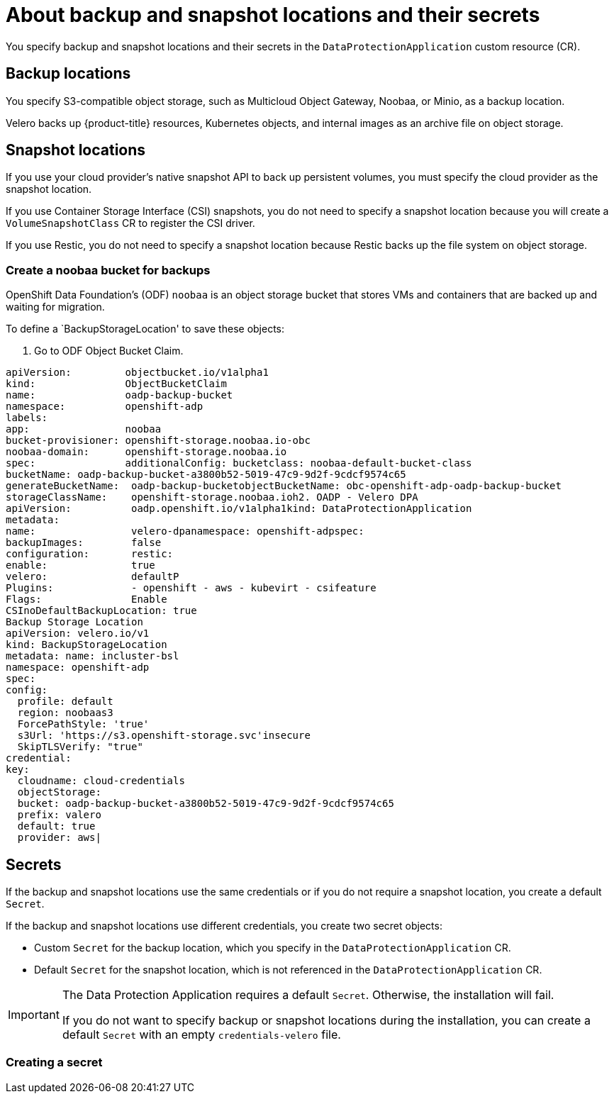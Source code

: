// Module included in the following assemblies:
//
// * backup_and_restore/application_backup_and_restore/installing/installing-oadp-aws.adoc
// * backup_and_restore/application_backup_and_restore/installing/installing-oadp-azure.adoc
// * backup_and_restore/application_backup_and_restore/installing/installing-oadp-gcp.adoc
// * backup_and_restore/application_backup_and_restore/installing/installing-oadp-mcg.adoc
// * backup_and_restore/application_backup_and_restore/installing/installing-oadp-ocs.adoc

:_content-type: CONCEPT
[id="oadp-about-backup-snapshot-locations_{context}"]
= About backup and snapshot locations and their secrets

You specify backup and snapshot locations and their secrets in the `DataProtectionApplication` custom resource (CR).

[id="backup-locations_{context}"]
[discrete]
== Backup locations

You specify S3-compatible object storage, such as Multicloud Object Gateway, Noobaa, or Minio, as a backup location.

Velero backs up {product-title} resources, Kubernetes objects, and internal images as an archive file on object storage.

[id="snapshot-locations_{context}"]
[discrete]
== Snapshot locations

If you use your cloud provider's native snapshot API to back up persistent volumes, you must specify the cloud provider as the snapshot location.

If you use Container Storage Interface (CSI) snapshots, you do not need to specify a snapshot location because you will create a `VolumeSnapshotClass` CR to register the CSI driver.

If you use Restic, you do not need to specify a snapshot location because Restic backs up the file system on object storage.

[id="create-noobaa-bucket_{context}"]
[discrete]
=== Create a noobaa bucket for backups
OpenShift Data Foundation's (ODF) `noobaa` is an object storage bucket that stores VMs and containers that are backed up and waiting for migration.

To define a `BackupStorageLocation' to save these objects:

. Go to ODF Object Bucket Claim.

[source, terminal]
----
apiVersion:         objectbucket.io/v1alpha1
kind:               ObjectBucketClaim
name:               oadp-backup-bucket
namespace:          openshift-adp
labels:
app:                noobaa
bucket-provisioner: openshift-storage.noobaa.io-obc
noobaa-domain:      openshift-storage.noobaa.io
spec:               additionalConfig: bucketclass: noobaa-default-bucket-class
bucketName: oadp-backup-bucket-a3800b52-5019-47c9-9d2f-9cdcf9574c65
generateBucketName:  oadp-backup-bucketobjectBucketName: obc-openshift-adp-oadp-backup-bucket
storageClassName:    openshift-storage.noobaa.ioh2. OADP - Velero DPA
apiVersion:          oadp.openshift.io/v1alpha1kind: DataProtectionApplication
metadata:
name:                velero-dpanamespace: openshift-adpspec:
backupImages:        false
configuration:       restic:
enable:              true
velero:              defaultP
Plugins:             - openshift - aws - kubevirt - csifeature
Flags:               Enable
CSInoDefaultBackupLocation: true
Backup Storage Location
apiVersion: velero.io/v1
kind: BackupStorageLocation
metadata: name: incluster-bsl
namespace: openshift-adp
spec:
config:
  profile: default
  region: noobaas3
  ForcePathStyle: 'true'
  s3Url: 'https://s3.openshift-storage.svc'insecure
  SkipTLSVerify: "true"
credential:
key:
  cloudname: cloud-credentials
  objectStorage:
  bucket: oadp-backup-bucket-a3800b52-5019-47c9-9d2f-9cdcf9574c65
  prefix: valero
  default: true
  provider: aws|
----


[id="secrets_{context}"]
[discrete]
== Secrets

If the backup and snapshot locations use the same credentials or if you do not require a snapshot location, you create a default `Secret`.

If the backup and snapshot locations use different credentials, you create two secret objects:

* Custom `Secret` for the backup location, which you specify in the `DataProtectionApplication` CR.
* Default `Secret` for the snapshot location, which is not referenced in the `DataProtectionApplication` CR.

[IMPORTANT]
====
The Data Protection Application requires a default `Secret`. Otherwise, the installation will fail.

If you do not want to specify backup or snapshot locations during the installation, you can create a default `Secret` with an empty `credentials-velero` file.
====

[id="create-secret_{context}"]
[discrete]
=== Creating a secret



